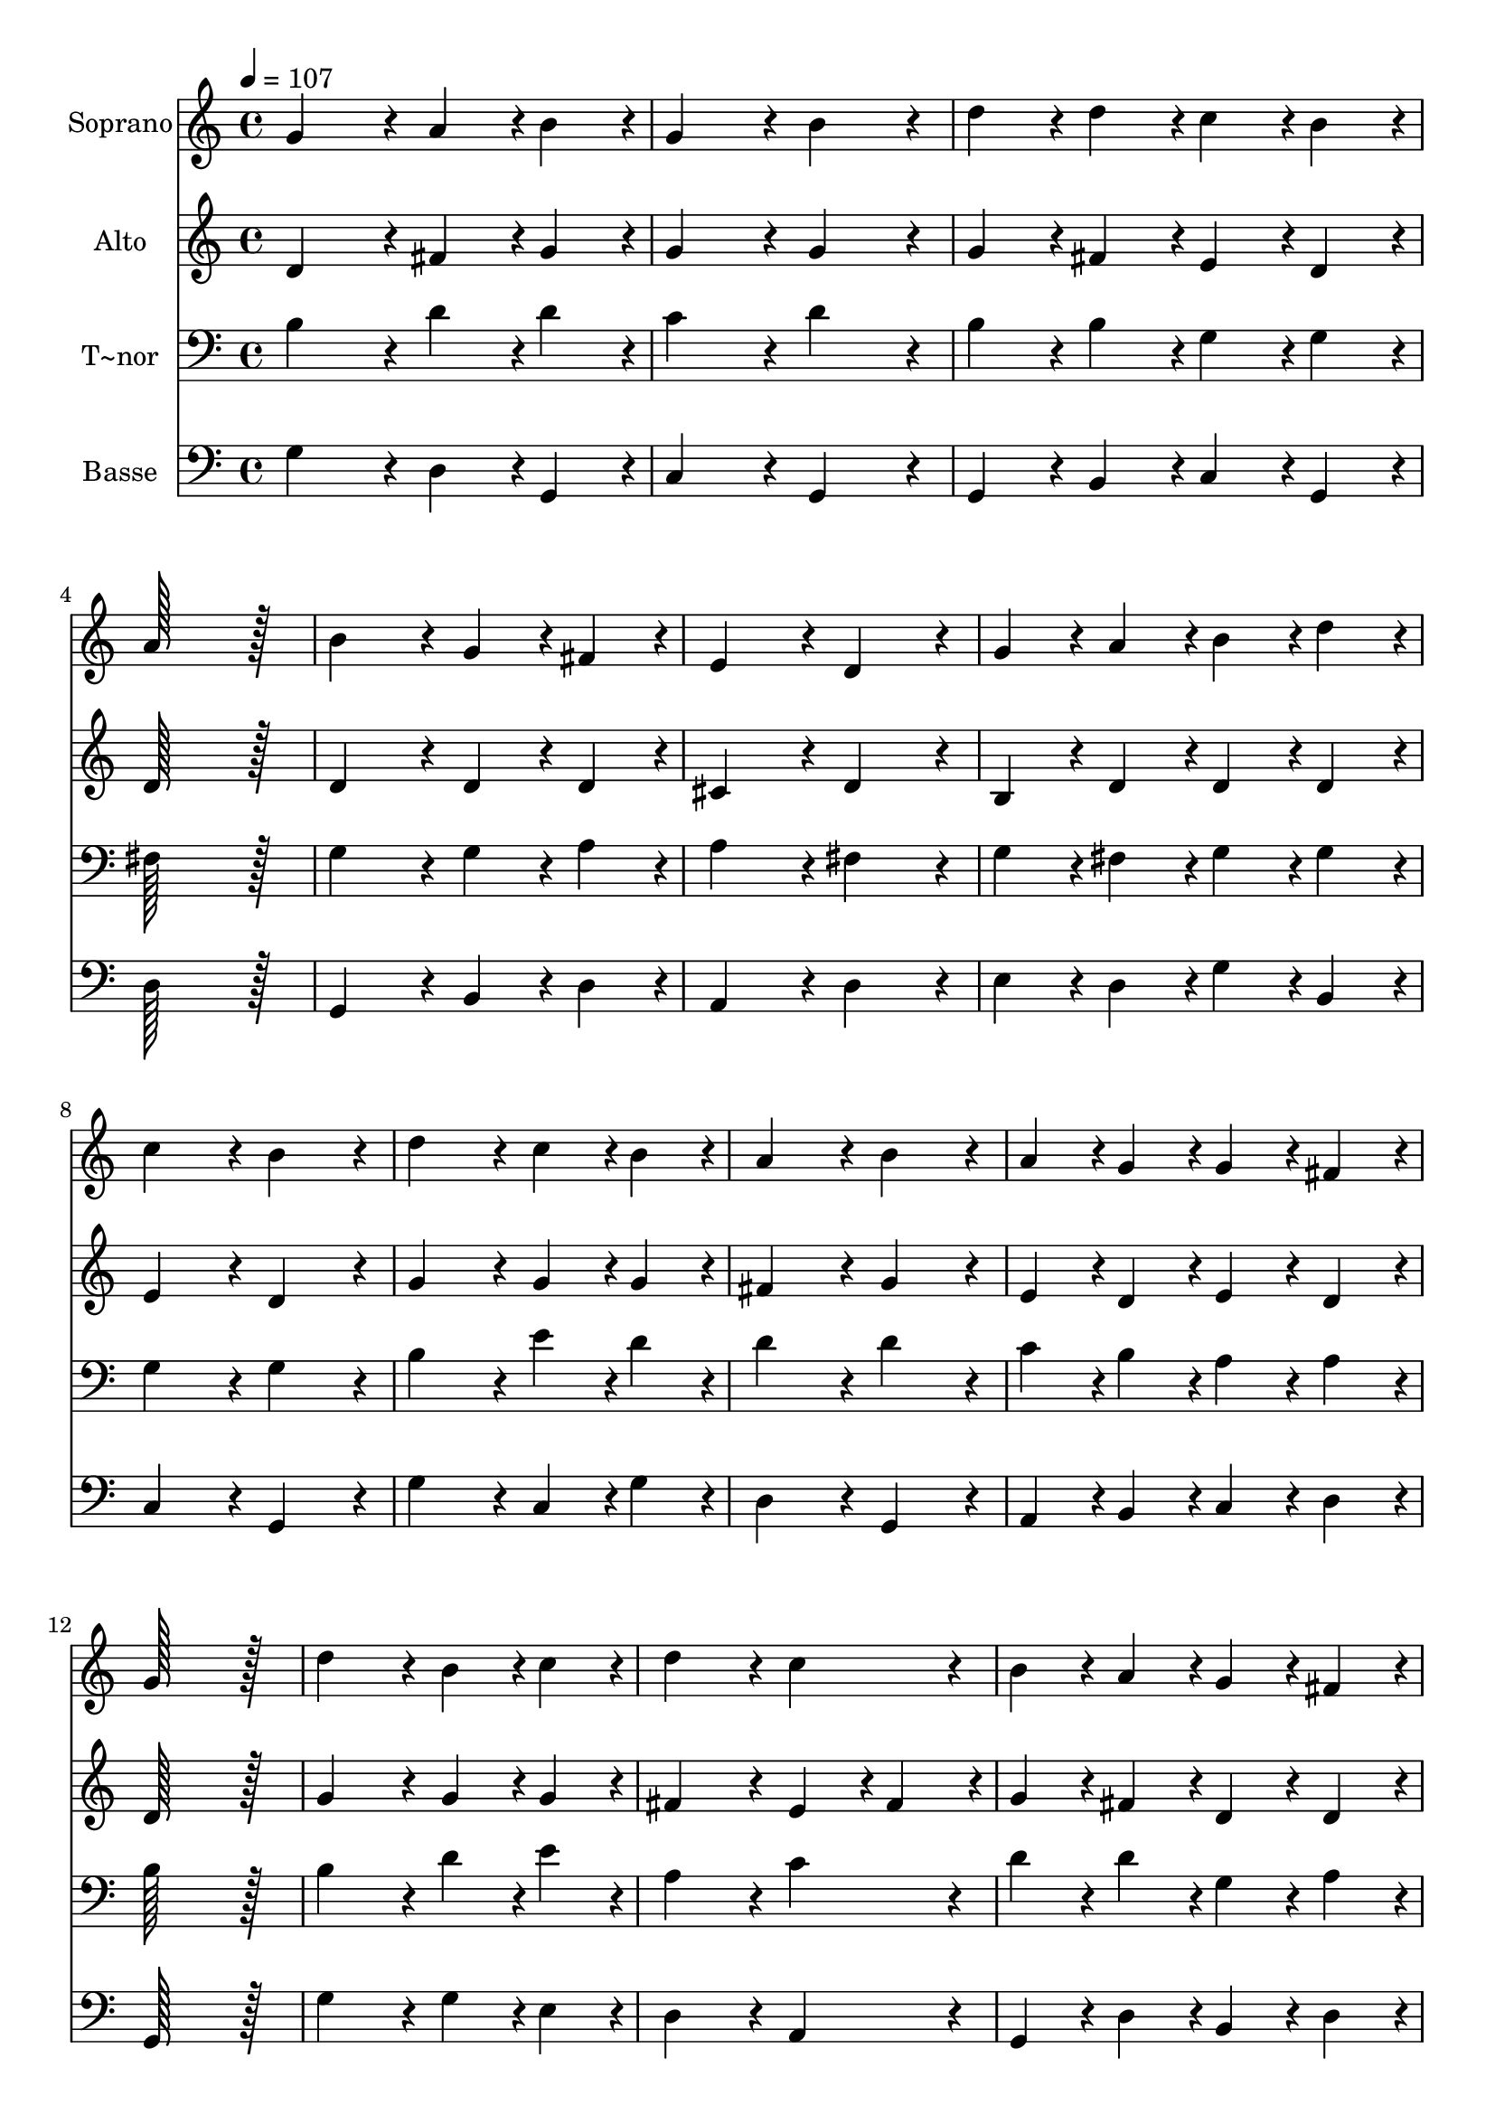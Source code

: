 % Lily was here -- automatically converted by c:/Program Files (x86)/LilyPond/usr/bin/midi2ly.py from output/011.mid
\version "2.14.0"

\layout {
  \context {
    \Voice
    \remove "Note_heads_engraver"
    \consists "Completion_heads_engraver"
    \remove "Rest_engraver"
    \consists "Completion_rest_engraver"
  }
}

trackAchannelA = {
  
  \time 4/4 
  
  \tempo 4 = 107 
  \skip 1*23 
  \time 8/4 
  
}

trackA = <<
  \context Voice = voiceA \trackAchannelA
>>


trackBchannelA = {
  
  \set Staff.instrumentName = "Soprano"
  
  \time 4/4 
  
  \tempo 4 = 107 
  \skip 1*23 
  \time 8/4 
  
}

trackBchannelB = \relative c {
  g''4*172/96 r4*20/96 a4*86/96 r4*10/96 b4*86/96 r4*10/96 g4*172/96 
  r4*20/96 b4*172/96 r4*20/96 
  | % 2
  d4*86/96 r4*10/96 d4*86/96 r4*10/96 c4*86/96 r4*10/96 b4*86/96 
  r4*10/96 a128*115 r128*13 
  | % 3
  b4*172/96 r4*20/96 g4*86/96 r4*10/96 fis4*86/96 r4*10/96 e4*172/96 
  r4*20/96 d4*172/96 r4*20/96 
  | % 4
  g4*86/96 r4*10/96 a4*86/96 r4*10/96 b4*86/96 r4*10/96 d4*86/96 
  r4*10/96 c4*172/96 r4*20/96 b4*172/96 r4*20/96 
  | % 5
  d4*172/96 r4*20/96 c4*86/96 r4*10/96 b4*86/96 r4*10/96 a4*172/96 
  r4*20/96 b4*172/96 r4*20/96 
  | % 6
  a4*86/96 r4*10/96 g4*86/96 r4*10/96 g4*86/96 r4*10/96 fis4*86/96 
  r4*10/96 g128*115 r128*13 
  | % 7
  d'4*172/96 r4*20/96 b4*86/96 r4*10/96 c4*86/96 r4*10/96 d4*172/96 
  r4*20/96 c4*172/96 r4*20/96 
  | % 8
  b4*86/96 r4*10/96 a4*86/96 r4*10/96 g4*86/96 r4*10/96 fis4*86/96 
  r4*10/96 e4*172/96 r4*20/96 d4*172/96 r4*20/96 
  | % 9
  g4*172/96 r4*20/96 fis4*86/96 r4*10/96 g4*86/96 r4*10/96 a4*172/96 
  r4*20/96 b4*172/96 r4*20/96 
  | % 10
  c4*86/96 r4*10/96 b4*86/96 r4*10/96 a4*86/96 r4*10/96 g4*86/96 
  r4*10/96 fis128*115 r128*13 
  | % 11
  g4*172/96 r4*20/96 a4*86/96 r4*10/96 b4*86/96 r4*10/96 c4*172/96 
  r4*20/96 b4*172/96 r4*20/96 
  | % 12
  a4*86/96 r4*10/96 g4*86/96 r4*10/96 fis4*86/96 r4*10/96 g4*86/96 
  r4*10/96 a4*172/96 r4*20/96 g128*179 
}

trackB = <<
  \context Voice = voiceA \trackBchannelA
  \context Voice = voiceB \trackBchannelB
>>


trackCchannelA = {
  
  \set Staff.instrumentName = "Alto"
  
  \time 4/4 
  
  \tempo 4 = 107 
  \skip 1*23 
  \time 8/4 
  
}

trackCchannelB = \relative c {
  d'4*172/96 r4*20/96 fis4*86/96 r4*10/96 g4*86/96 r4*10/96 g4*172/96 
  r4*20/96 g4*172/96 r4*20/96 
  | % 2
  g4*86/96 r4*10/96 fis4*86/96 r4*10/96 e4*86/96 r4*10/96 d4*86/96 
  r4*10/96 d128*115 r128*13 
  | % 3
  d4*172/96 r4*20/96 d4*86/96 r4*10/96 d4*86/96 r4*10/96 cis4*172/96 
  r4*20/96 d4*172/96 r4*20/96 
  | % 4
  b4*86/96 r4*10/96 d4*86/96 r4*10/96 d4*86/96 r4*10/96 d4*86/96 
  r4*10/96 e4*172/96 r4*20/96 d4*172/96 r4*20/96 
  | % 5
  g4*172/96 r4*20/96 g4*86/96 r4*10/96 g4*86/96 r4*10/96 fis4*172/96 
  r4*20/96 g4*172/96 r4*20/96 
  | % 6
  e4*86/96 r4*10/96 d4*86/96 r4*10/96 e4*86/96 r4*10/96 d4*86/96 
  r4*10/96 d128*115 r128*13 
  | % 7
  g4*172/96 r4*20/96 g4*86/96 r4*10/96 g4*86/96 r4*10/96 fis4*172/96 
  r4*20/96 e4*86/96 r4*10/96 fis4*86/96 r4*10/96 
  | % 8
  g4*86/96 r4*10/96 fis4*86/96 r4*10/96 d4*86/96 r4*10/96 d4*86/96 
  r4*10/96 d4*86/96 r4*10/96 cis4*86/96 r4*10/96 d4*172/96 r4*20/96 
  | % 9
  d4*172/96 r4*20/96 d4*86/96 r4*10/96 b4*86/96 r4*10/96 d4*172/96 
  r4*20/96 d4*172/96 r4*20/96 
  | % 10
  e4*86/96 r4*10/96 d4*86/96 r4*10/96 fis4*86/96 r4*10/96 e4*86/96 
  r4*10/96 dis128*115 r128*13 
  | % 11
  e4*172/96 r4*20/96 fis4*86/96 r4*10/96 g4*86/96 r4*10/96 g4*172/96 
  r4*20/96 g4*172/96 r4*20/96 
  | % 12
  fis4*86/96 r4*10/96 e4*86/96 r4*10/96 dis4*86/96 r4*10/96 e4*86/96 
  r4*10/96 fis4*172/96 r4*20/96 g128*179 
}

trackC = <<
  \context Voice = voiceA \trackCchannelA
  \context Voice = voiceB \trackCchannelB
>>


trackDchannelA = {
  
  \set Staff.instrumentName = "T~nor"
  
  \time 4/4 
  
  \tempo 4 = 107 
  \skip 1*23 
  \time 8/4 
  
}

trackDchannelB = \relative c {
  b'4*172/96 r4*20/96 d4*86/96 r4*10/96 d4*86/96 r4*10/96 c4*172/96 
  r4*20/96 d4*172/96 r4*20/96 
  | % 2
  b4*86/96 r4*10/96 b4*86/96 r4*10/96 g4*86/96 r4*10/96 g4*86/96 
  r4*10/96 fis128*115 r128*13 
  | % 3
  g4*172/96 r4*20/96 g4*86/96 r4*10/96 a4*86/96 r4*10/96 a4*172/96 
  r4*20/96 fis4*172/96 r4*20/96 
  | % 4
  g4*86/96 r4*10/96 fis4*86/96 r4*10/96 g4*86/96 r4*10/96 g4*86/96 
  r4*10/96 g4*172/96 r4*20/96 g4*172/96 r4*20/96 
  | % 5
  b4*172/96 r4*20/96 e4*86/96 r4*10/96 d4*86/96 r4*10/96 d4*172/96 
  r4*20/96 d4*172/96 r4*20/96 
  | % 6
  c4*86/96 r4*10/96 b4*86/96 r4*10/96 a4*86/96 r4*10/96 a4*86/96 
  r4*10/96 b128*115 r128*13 
  | % 7
  b4*172/96 r4*20/96 d4*86/96 r4*10/96 e4*86/96 r4*10/96 a,4*172/96 
  r4*20/96 c4*172/96 r4*20/96 
  | % 8
  d4*86/96 r4*10/96 d4*86/96 r4*10/96 g,4*86/96 r4*10/96 a4*86/96 
  r4*10/96 a4*172/96 r4*20/96 fis4*172/96 r4*20/96 
  | % 9
  b4*172/96 r4*20/96 a4*86/96 r4*10/96 g4*86/96 r4*10/96 fis4*172/96 
  r4*20/96 g4*172/96 r4*20/96 
  | % 10
  g4*86/96 r4*10/96 g4*86/96 r4*10/96 d'4*86/96 r4*10/96 b4*86/96 
  r4*10/96 b128*115 r128*13 
  | % 11
  b4*172/96 r4*20/96 d4*86/96 r4*10/96 d4*86/96 r4*10/96 e4*172/96 
  r4*20/96 d4*172/96 r4*20/96 
  | % 12
  d4*86/96 r4*10/96 b4*86/96 r4*10/96 b4*86/96 r4*10/96 b4*86/96 
  r4*10/96 d4*86/96 r4*10/96 c4*86/96 r4*10/96 b128*179 
}

trackD = <<

  \clef bass
  
  \context Voice = voiceA \trackDchannelA
  \context Voice = voiceB \trackDchannelB
>>


trackEchannelA = {
  
  \set Staff.instrumentName = "Basse"
  
  \time 4/4 
  
  \tempo 4 = 107 
  \skip 1*23 
  \time 8/4 
  
}

trackEchannelB = \relative c {
  g'4*172/96 r4*20/96 d4*86/96 r4*10/96 g,4*86/96 r4*10/96 c4*172/96 
  r4*20/96 g4*172/96 r4*20/96 
  | % 2
  g4*86/96 r4*10/96 b4*86/96 r4*10/96 c4*86/96 r4*10/96 g4*86/96 
  r4*10/96 d'128*115 r128*13 
  | % 3
  g,4*172/96 r4*20/96 b4*86/96 r4*10/96 d4*86/96 r4*10/96 a4*172/96 
  r4*20/96 d4*172/96 r4*20/96 
  | % 4
  e4*86/96 r4*10/96 d4*86/96 r4*10/96 g4*86/96 r4*10/96 b,4*86/96 
  r4*10/96 c4*172/96 r4*20/96 g4*172/96 r4*20/96 
  | % 5
  g'4*172/96 r4*20/96 c,4*86/96 r4*10/96 g'4*86/96 r4*10/96 d4*172/96 
  r4*20/96 g,4*172/96 r4*20/96 
  | % 6
  a4*86/96 r4*10/96 b4*86/96 r4*10/96 c4*86/96 r4*10/96 d4*86/96 
  r4*10/96 g,128*115 r128*13 
  | % 7
  g'4*172/96 r4*20/96 g4*86/96 r4*10/96 e4*86/96 r4*10/96 d4*172/96 
  r4*20/96 a4*172/96 r4*20/96 
  | % 8
  g4*86/96 r4*10/96 d'4*86/96 r4*10/96 b4*86/96 r4*10/96 d4*86/96 
  r4*10/96 a4*172/96 r4*20/96 d4*172/96 r4*20/96 
  | % 9
  g,4*172/96 r4*20/96 d'4*86/96 r4*10/96 e4*86/96 r4*10/96 d4*172/96 
  r4*20/96 g,4*172/96 r4*20/96 
  | % 10
  c4*86/96 r4*10/96 g'4*86/96 r4*10/96 d4*86/96 r4*10/96 e4*86/96 
  r4*10/96 b128*115 r128*13 
  | % 11
  e4*172/96 r4*20/96 d4*86/96 r4*10/96 g4*86/96 r4*10/96 c,4*172/96 
  r4*20/96 g'4*172/96 r4*20/96 
  | % 12
  d4*86/96 r4*10/96 e4*86/96 r4*10/96 b4*86/96 r4*10/96 e4*86/96 
  r4*10/96 d4*172/96 r4*20/96 g,128*179 
}

trackE = <<

  \clef bass
  
  \context Voice = voiceA \trackEchannelA
  \context Voice = voiceB \trackEchannelB
>>


\score {
  <<
    \context Staff=trackB \trackA
    \context Staff=trackB \trackB
    \context Staff=trackC \trackA
    \context Staff=trackC \trackC
    \context Staff=trackD \trackA
    \context Staff=trackD \trackD
    \context Staff=trackE \trackA
    \context Staff=trackE \trackE
  >>
  \layout {}
  \midi {}
}
